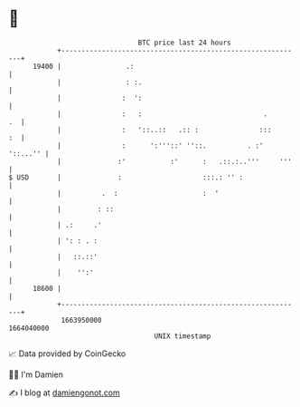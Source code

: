 * 👋

#+begin_example
                                   BTC price last 24 hours                    
               +------------------------------------------------------------+ 
         19400 |                .:                                          | 
               |                : :.                                        | 
               |               :  ':                                        | 
               |               :   :                              .      .  | 
               |               :   '::..::   .:: :               :::     :  | 
               |               :      ':'''::' ''::.          . :' '::...'' | 
               |              :'           :'      :   .::.:..'''     '''   | 
   $ USD       |              :                    :::.: '' :               | 
               |          .  :                     :  '                     | 
               |         : ::                                               | 
               | .:     .'                                                  | 
               | ': : . :                                                   | 
               |   ::.::'                                                   | 
               |    '':'                                                    | 
         18600 |                                                            | 
               +------------------------------------------------------------+ 
                1663950000                                        1664040000  
                                       UNIX timestamp                         
#+end_example
📈 Data provided by CoinGecko

🧑‍💻 I'm Damien

✍️ I blog at [[https://www.damiengonot.com][damiengonot.com]]
